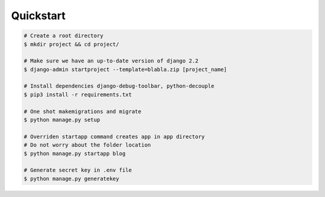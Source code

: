Quickstart
==========
.. code-block:: bash

    # Create a root directory
    $ mkdir project && cd project/

    # Make sure we have an up-to-date version of django 2.2
    $ django-admin startproject --template=blabla.zip [project_name]

    # Install dependencies django-debug-toolbar, python-decouple
    $ pip3 install -r requirements.txt

    # One shot makemigrations and migrate
    $ python manage.py setup

    # Overriden startapp command creates app in app directory
    # Do not worry about the folder location
    $ python manage.py startapp blog

    # Generate secret key in .env file
    $ python manage.py generatekey

